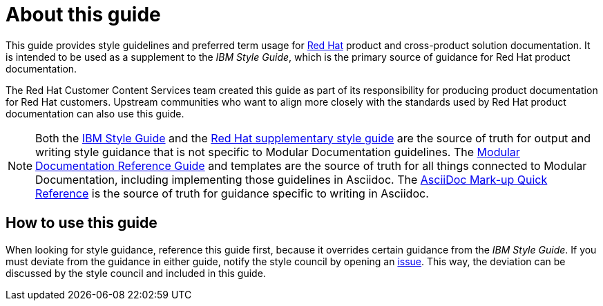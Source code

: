 = About this guide

This guide provides style guidelines and preferred term usage for link:https://www.redhat.com/[Red Hat] product and cross-product solution documentation. It is intended to be used as a supplement to the _IBM Style Guide_, which is the primary source of guidance for Red Hat product documentation.

The Red Hat Customer Content Services team created this guide as part of its responsibility for producing product documentation for Red Hat customers. Upstream communities who want to align more closely with the standards used by Red Hat product documentation can also use this guide. 

[NOTE]
====
Both the link:https://www.ibm.com/docs/en/ibm-style[IBM Style Guide] and the link:https://github.com/redhat-documentation/supplementary-style-guide/issues[Red Hat supplementary style guide] are the source of truth for output and writing style guidance that is not specific to Modular Documentation guidelines. The link:https://redhat-documentation.github.io/modular-docs/[Modular Documentation Reference Guide] and templates are the source of truth for all things connected to Modular Documentation, including implementing those guidelines in Asciidoc. The link:https://redhat-documentation.github.io/asciidoc-markup-conventions/[AsciiDoc Mark-up Quick Reference] is the source of truth for guidance specific to writing in Asciidoc.
====

== How to use this guide

When looking for style guidance, reference this guide first, because it overrides certain guidance from the _IBM Style Guide_. If you must deviate from the guidance in either guide, notify the style council by opening an link:https://github.com/redhat-documentation/doc-style/issues[issue]. This way, the deviation can be discussed by the style council and included in this guide.
